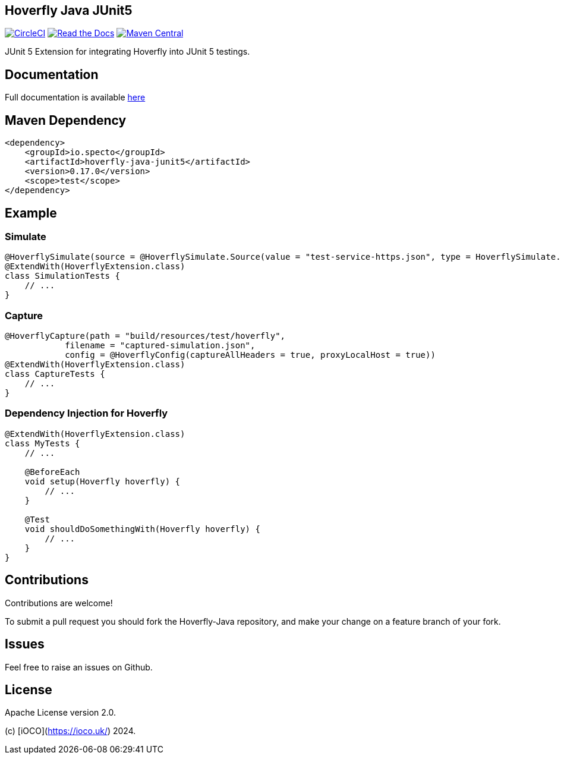 == Hoverfly Java JUnit5

image:https://circleci.com/gh/SpectoLabs/hoverfly-java.svg?style=shield["CircleCI", link="https://circleci.com/gh/SpectoLabs/hoverfly-java"]
image:https://readthedocs.org/projects/hoverfly-java/badge/?version=latest["Read the Docs", link="http://hoverfly-java.readthedocs.io/en/latest/pages/junit5/junit5.html"]
image:https://img.shields.io/maven-central/v/io.specto/hoverfly-java.svg["Maven Central", link="https://mvnrepository.com/artifact/io.specto/hoverfly-java-junit5"]

JUnit 5 Extension for integrating Hoverfly into JUnit 5 testings.

== Documentation

Full documentation is available http://hoverfly-java.readthedocs.io/en/latest/pages/junit5/junit5.html[here^]

== Maven Dependency

```xml
<dependency>
    <groupId>io.specto</groupId>
    <artifactId>hoverfly-java-junit5</artifactId>
    <version>0.17.0</version>
    <scope>test</scope>
</dependency>
```

== Example
=== Simulate
``` java
@HoverflySimulate(source = @HoverflySimulate.Source(value = "test-service-https.json", type = HoverflySimulate.SourceType.CLASSPATH))
@ExtendWith(HoverflyExtension.class)
class SimulationTests {
    // ...
}
```
=== Capture
```java
@HoverflyCapture(path = "build/resources/test/hoverfly",
            filename = "captured-simulation.json",
            config = @HoverflyConfig(captureAllHeaders = true, proxyLocalHost = true))
@ExtendWith(HoverflyExtension.class)
class CaptureTests {
    // ...
}
```

=== Dependency Injection for Hoverfly
```java
@ExtendWith(HoverflyExtension.class)
class MyTests {
    // ...

    @BeforeEach
    void setup(Hoverfly hoverfly) {
        // ...
    }

    @Test
    void shouldDoSomethingWith(Hoverfly hoverfly) {
        // ...
    }
}
```


== Contributions

Contributions are welcome!

To submit a pull request you should fork the Hoverfly-Java repository, and make your change on a feature branch of your fork.

== Issues

Feel free to raise an issues on Github.

== License

Apache License version 2.0.

(c) [iOCO](https://ioco.uk/) 2024.


